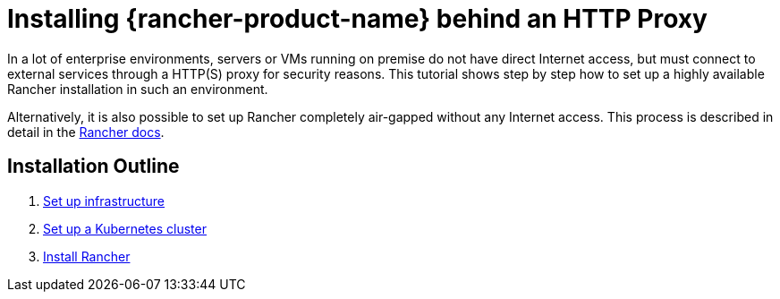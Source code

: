 = Installing {rancher-product-name} behind an HTTP Proxy

In a lot of enterprise environments, servers or VMs running on premise do not have direct Internet access, but must connect to external services through a HTTP(S) proxy for security reasons. This tutorial shows step by step how to set up a highly available Rancher installation in such an environment.

Alternatively, it is also possible to set up Rancher completely air-gapped without any Internet access. This process is described in detail in the xref:installation-and-upgrade/other-installation-methods/air-gapped/air-gapped.adoc[Rancher docs].

== Installation Outline

. xref:installation-and-upgrade/other-installation-methods/http-proxy/set-up-infrastructure.adoc[Set up infrastructure]
. xref:installation-and-upgrade/other-installation-methods/http-proxy/install-kubernetes.adoc[Set up a Kubernetes cluster]
. xref:installation-and-upgrade/other-installation-methods/http-proxy/install-rancher.adoc[Install Rancher]

